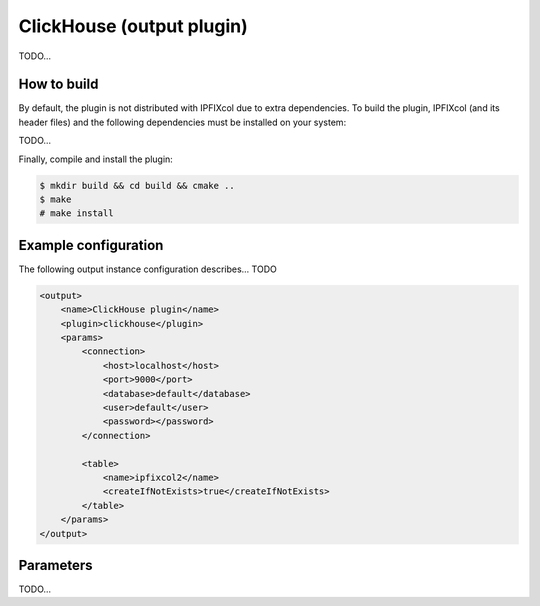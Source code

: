 ClickHouse (output plugin)
==========================

TODO...

How to build
------------

By default, the plugin is not distributed with IPFIXcol due to extra dependencies.
To build the plugin, IPFIXcol (and its header files) and the following dependencies must be
installed on your system:

TODO...

Finally, compile and install the plugin:

.. code-block:: sh

    $ mkdir build && cd build && cmake ..
    $ make
    # make install

Example configuration
---------------------

The following output instance configuration describes... TODO

.. code-block:: xml

    <output>
        <name>ClickHouse plugin</name>
        <plugin>clickhouse</plugin>
        <params>
            <connection>
                <host>localhost</host>
                <port>9000</port>
                <database>default</database>
                <user>default</user>
                <password></password>
            </connection>

            <table>
                <name>ipfixcol2</name>
                <createIfNotExists>true</createIfNotExists>
            </table>
        </params>
    </output>

Parameters
----------

TODO...
